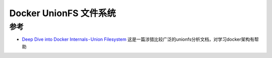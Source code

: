 .. _docker_unionfs:

============================
Docker UnionFS 文件系统
============================

参考
=====

- `Deep Dive into Docker Internals - Union Filesystem <https://martinheinz.dev/blog/44>`_ 这是一篇涉猎比较广泛的unionfs分析文档，对学习docker架构有帮助
